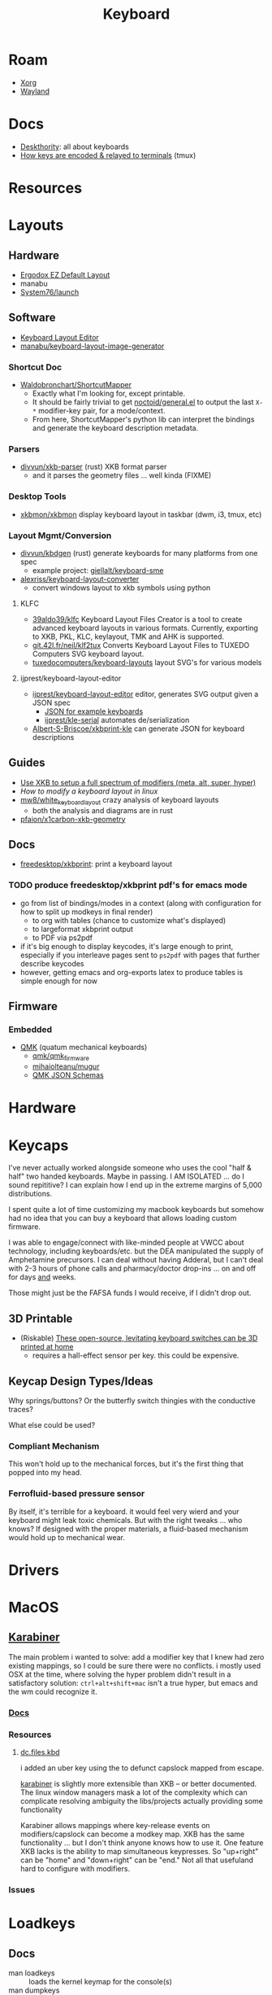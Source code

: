 :PROPERTIES:
:ID:       3d2330da-5a95-408a-b940-7d2b3b0c7fb2
:END:
#+TITLE: Keyboard
#+DESCRIPTION: Info on keyboards, whether x11/wayland or software/hardware or just docs
#+TAGS:

* Roam
+ [[id:8c6d7cdd-74af-4307-b1df-8641752a1c9f][Xorg]]
+ [[id:f496d767-b54e-4086-bed4-e3d95fdaed4a][Wayland]]

* Docs
+ [[https://deskthority.net/wiki/][Deskthority]]: all about keyboards
+ [[https://github.com/tmux/tmux/wiki/Modifier-Keys#what-terminal-keys-look-like][How keys are encoded & relayed to terminals]] (tmux)

* Resources

* Layouts

** Hardware
+ [[https://configure.zsa.io/ergodox-ez/layouts/default/latest/0][Ergodox EZ Default Layout]]
+ manabu
+ [[https://github.com/system76/launch/blob/master/pcb-lite-iso/launch-lite-iso.kicad_prl][System76/launch]]

** Software
+ [[https://www.keyboard-layout-editor.com][Keyboard Layout Editor]]
+ [[github:manabu/keyboard-layout-image-generator][manabu/keyboard-layout-image-generator]]

*** Shortcut Doc

+ [[https://github.com/waldobronchart/ShortcutMapper][Waldobronchart/ShortcutMapper]]
  - Exactly what I'm looking for, except printable.
  - It should be fairly trivial to get [[https://github.com/noctuid/general.el][noctoid/general.el]] to output the last
    =X-*= modifier-key pair, for a mode/context.
  - From here, ShortcutMapper's python lib can interpret the bindings and
    generate the keyboard description metadata.

*** Parsers

+ [[github:divvun/xkb-parser][divvun/xkb-parser]] (rust) XKB format parser
  - and it parses the geometry files ... well kinda (FIXME)

*** Desktop Tools

+ [[https://github.com/xkbmon/xkbmon][xkbmon/xkbmon]] display keyboard layout in taskbar (dwm, i3, tmux, etc)

*** Layout Mgmt/Conversion

+ [[https://github.com/divvun/kbdgen][divvun/kbdgen]] (rust) generate keyboards for many platforms from one spec
  - example project: [[github:giellalt/keyboard-sme][giellalt/keyboard-sme]]
+ [[github:alexriss/keyboard-layout-converter][alexriss/keyboard-layout-converter]]
  - convert windows layout to xkb symbols using python

**** KLFC

+ [[https://github.com/39aldo39/klfc][39aldo39/klfc]] Keyboard Layout Files Creator is a tool to create advanced
  keyboard layouts in various formats. Currently, exporting to XKB, PKL, KLC,
  keylayout, TMK and AHK is supported.
+ [[https://git.42l.fr/neil/klf2tux][git.42l.fr/neil/klf2tux]] Converts Keyboard Layout Files to TUXEDO Computers SVG
  keyboard layout.
+ [[https://github.com/tuxedocomputers/keyboard-layouts][tuxedocomputers/keyboard-layouts]] layout SVG's for various models

**** ijprest/keyboard-layout-editor

+ [[https://github.com/ijprest/keyboard-layout-editor][ijprest/keyboard-layout-editor]] editor, generates SVG output given a JSON spec
  - [[https://github.com/ijprest/keyboard-layout-editor/tree/master/samples][JSON for example keyboards]]
  - [[https://github.com/ijprest/kle-serial][ijprest/kle-serial]] automates de/serialization
+ [[https://github.com/Albert-S-Briscoe/xkbprint-kle][Albert-S-Briscoe/xkbprint-kle]] can generate JSON for keyboard descriptions

** Guides
+ [[https://emacsnotes.wordpress.com/2022/10/30/use-xkb-to-setup-full-spectrum-of-modifiers-meta-alt-super-and-hyper-for-use-with-emacs/][Use XKB to setup a full spectrum of modifiers (meta, alt, super, hyper)]]
+ [[How to modify a keyboard layout in Linux][How to modify a keyboard layout in linux]]
+ [[https://emacsnotes.wordpress.com/2022/10/30/use-xkb-to-setup-full-spectrum-of-modifiers-meta-alt-super-and-hyper-for-use-with-emacs/][mw8/white_keyboard_layout]] crazy analysis of keyboard layouts
  - both the analysis and diagrams are in rust
+ [[https://github.com/pfaion/x1carbon-xkb-geometry][pfaion/x1carbon-xkb-geometry]]

** Docs
+ [[github:freedesktop/xkbprint][freedesktop/xkbprint]]: print a keyboard layout

*** TODO produce freedesktop/xkbprint pdf's for emacs mode
+ go from list of bindings/modes in a context (along with configuration for how
  to split up modkeys in final render)
  - to org with tables (chance to customize what's displayed)
  - to largeformat xkbprint output
  - to PDF via ps2pdf
+ if it's big enough to display keycodes, it's large enough to print, especially
  if you interleave pages sent to =ps2pdf= with pages that further describe
  keycodes
+ however, getting emacs and org-exports latex to produce tables is simple
  enough for now

** Firmware
*** Embedded
+ [[https://docs.qmk.fm/#/newbs][QMK]] (quatum mechanical keyboards)
  - [[github:qmk/qmk_firmware][qmk/qmk_firmware]]
  - [[github:mihaiolteanu/mugur][mihaiolteanu/mugur]]
  - [[https://github.com/qmk/qmk_firmware/tree/master/data/schemas][QMK JSON Schemas]]
    
* Hardware

* Keycaps

#+begin_example text

I've never actually worked alongside someone who uses the cool "half & half" two
handed keyboards. Maybe in passing. I AM ISOLATED ... do I sound repititive? I
can explain how I end up in the extreme margins of 5,000 distributions.

I spent quite a lot of time customizing my macbook keyboards but somehow had no
idea that you can buy a keyboard that allows loading custom firmware.

I was able to engage/connect with like-minded people at VWCC about technology, including
keyboards/etc. but the DEA manipulated the supply of Amphetamine precursors. I
can deal without having Adderal, but I can't deal with 2-3 hours of phone calls
and pharmacy/doctor drop-ins ... on and off for days _and_ weeks.

Those might just be the FAFSA funds I would receive, if I didn't drop out.

#+end_example

** 3D Printable
+ (Riskable) [[https://3dprintingindustry.com/news/these-open-source-levitating-keyboard-switches-can-be-3d-printed-at-home-202645/][These open-source, levitating keyboard switches can be 3D printed at home]]
  - requires a hall-effect sensor per key. this could be expensive.
** Keycap Design Types/Ideas

Why springs/buttons? Or the butterfly switch thingies with the conductive
traces?

What else could be used?

*** Compliant Mechanism

This won't hold up to the mechanical forces, but it's the first thing that
popped into my head.

*** Ferrofluid-based pressure sensor
By itself, it's terrible for a keyboard. it would feel very wierd and your
keyboard might leak toxic chemicals. But with the right tweaks ... who knows?
If designed with the proper materials, a fluid-based mechanism would hold up to
mechanical wear.


* Drivers

* MacOS

**  [[https://karabiner-elements.pqrs.org/][Karabiner]]

The main problem i wanted to solve: add a modifier key that I knew had zero
existing mappings, so I could be sure there were no conflicts. i mostly used OSX
at the time, where solving the hyper problem didn't result in a satisfactory
solution: =ctrl+alt+shift+mac= isn't a true hyper, but emacs and the wm could
recognize it.

*** [[https://karabiner-elements.pqrs.org/docs/][Docs]]
*** Resources
**** [[https://github.com/dcunited001/dc.files.kbd][dc.files.kbd]]

i added an uber key using the to defunct capslock mapped from escape.

[[https://karabiner-elements.pqrs.org/][karabiner]] is slightly more extensible than XKB -- or better documented. The
linux window managers mask a lot of the complexity which can complicate
resolving ambiguity the libs/projects actually providing some functionality

Karabiner allows mappings where key-release events on modifiers/capslock can
become a modkey map. XKB has the same functionality ... but I don't think anyone
knows how to use it. One feature XKB lacks is the ability to map simultaneous
keypresses. So "up+right" can be "home" and "down+right" can be "end." Not all
that usefuland hard to configure with modifiers.

*** Issues

* Loadkeys
:PROPERTIES:
:ID:       f5ab9438-334c-4e39-a26e-7200a5ee30a0
:END:

** Docs

+ man loadkeys :: loads the kernel keymap for the console(s)
+ man dumpkeys :: dumps the kernel keymap
+ man keymaps :: actually explains wtf to do

as usual, the answer to pretty much everything for hackers: just use startx or
don't use a window manager. start your apps from the console like a real
man. compile patched libsixel ... it'll put some hair on your chest. X11 is
where all your problems start ... until wayland. i'm not a hacker, but no person
serious about securing their setup would use a window manager on their main,
regardless of whether its windows/macos/linux. way too much exposure.

either i didn't find loadkeys or when it did, i lacked sufficient understanding
of the abstractions in linux to remember it ... probably didn't know it was
console-specific.

** Resources
+ [[https://www.emacswiki.org/emacs/LoadKeys][EmacsWiki]]
+ [[https://wiki.archlinux.org/title/Linux_console/Keyboard_configuration][Linux Console Keyboard Config]]
+ [[https://boxmatrix.info/wiki/Property:setkeycodes][https://boxmatrix.info/wiki/Property:setkeycodes]]
** Topics

*** Kharis (basically an HP Dev One)

The output from =dumpkeys [options]= varies between keyboards.

** Includes

There are includes and they're necessary. If you simply remap keycodes, strange
things may happen. For example, using the following without the include may
cause your control key to "lock" and never unlock. Then alphanumeric keys will
start causing their "control" action.

** Caps to Control

Just link to the appropriate include

#+begin_src conf :tangle .local/share/kbd/caps-as-control.inc
include "linux-with-alt-and-altgr.inc"

keycode 58 = Control
#+end_src

On my HP laptop, remapping caps to control in console will occasionally get
stuck in emacs & maybe elsewhere. This doesn't reset until you switch vty's. It
may be a key combination that causes the kernel interpretation of keybindings to
get stuck with bad modkey bits. It is limited to the caps key. If the control
key glitched, then it would be difficult to switch terminals.

There's probably something I'm not configuring, but ascertaining the state is
cumbersome without scripts. Hopefully =kmscon= becomes more accessible.

*** vconsole.conf

Apparently, you can configure this with =vconsole.conf=

I found in this commit from [[https://github.com/jsoo1/dotfiles/commit/fd686ea1874451987c3b0ae30749a2e48007c27f][jsoo1/dotfiles]].

#+begin_quote
Note: you really don't want to get this wrong or you may need to chroot your
guix system. (see notes below...)
#+end_quote

This is needed in =/etc/vconsole.conf= very early on in system init.

#+begin_src scheme
;; not sure the file-union approach works here, since that would require
;; directly targeting /etc
(define-public %kharis-loadkeys-vconsole
  (extra-special-file "/etc/vconsole.conf" (plain-file "KEYMAP=/etc/vconsole.Caps2Ctrl.map\n")))
(define-public %kharis-loadkeys-caps2ctrl
  ;; don't want to add to /usr/share/keymaps/
  (extra-special-file "/etc/vconsole.Caps2Ctrl.map" (plain-file "keymaps 0-255\nkeycode 58 = Control\n"))
#+end_src

vconsole.conf

#+begin_src conf
# KEYMAP=/usr/share/keymaps/Caps2Ctrl.map
KEYMAP=/etc/vconsole.Caps2Ctrl.map
#+end_src

vconsole.Caps2Ctrl.map

#+begin_src conf
keymaps 0-255
keycode 58 = Control
#+end_src

I'm not even sure it will work ... the [[https://man.archlinux.org/man/vconsole.conf.5.en][vconsole.conf manpage]] says

#+begin_quote
=/etc/vconsole.conf= is usually created and updated using
=systemd-localed.service(8)=.

=localectl(1)= may be used to instruct =systemd-localed.service= to query or update
configuration.
#+end_quote

Hmmm... There must be a service that causes =localectl= to pick up the keymaps

Actually, Guix =operating-system= specifies a console keyboard, but I'm
unsure of how to customize =KEYMAP= rather than simply specify a keyboard.
Bundling the file into =/usr/share/keymaps/Caps2Ctrl.map= as a package may be
a better way.

** Issues
*** Finding includes/configs/keymaps

Do a =find $keymaps -name includes -type d= to find the includes, which are
analogous to the X11 includes like =caps:hyper= or =ctrl:hyper_capscontrol=

+ on traditional systems :: /usr/share/kbd/keymaps
+ on guix systems :: /run/current-system/profile/share/keymaps

*** Updates


*** Getting key codes

the command needs to be run like =setkeycodes $scancode $keycode=.

+ showkey -s :: get the scan code
+ showkey -k :: get the key code



*** Generating Configs

* GNU Readline
:PROPERTIES:
:ID:       584a7cd2-8a2d-4d5f-b8e5-f012e21562ea
:END:

** Docs
+ [[https://readline.kablamo.org/emacs.html][Readline Cheat Sheet]]
+ [[https://tiswww.cwru.edu/php/chet/readline/readline.html][Readline Manuals]]. Info also in the Bash Manual

** Resources
+ [[https://zwischenzugs.com/2019/04/23/the-missing-readline-primer/][The Missing Readline Primer]]
** Topics

*** Keybindings.

Run =bind -f $file= to emit your current bindings to a script.

Other useful Bash bindings:

+ C-x C-e :: open $EDITOR and evaluate the buffer as command when it closes.

**** Testing Configs

[[https://community.hpe.com/t5/operating-system-hp-ux/stty-erase-stty-werase/td-p/5283019][HPE Community: setting keybindings using stty and testing with =exec bash=]]
*** Clipboard
**** Send to clipboard without =xclip=

#+begin_quote
This did seem to work, now it's not. One computer on wayland; another on X11.
#+end_quote

+ Use =C-@= or =M-<space>= to set mark.
+ Use =C-x C-x= to show mark -- by exchanging point's current position with
  marked. This can be confusing because it changes the current mark
  position. And the text must be highlighted to kill/copy.
+ =M-w= will always copy text highlighted text to clipboard (like Emacs). This
  works using mark & move commands or with mouse.
+ =C-w= will always kill the text, but it won't copy it

#+begin_src sh :tangle .bashrc :shebang #!/bin/sh
# enable set-mark (overrides control sequences like unix-word-rubout)
# set bind-tty-special-chars off

# for some reason, i still need to undef C-w (so i don't need the above
# ... removing, since my changes did not fix the problem)
#
# stty werase undef

# enable copy/paste
bind '"\C-@":set-mark'
bind '"\e ":set-mark'
bind '"\C-w":kill-region'
bind '"\ew":copy-region-as-kill'

# now i know this is more common

# also M-tab for `dynamic-complete-history`
#+end_src

Find =rl_tty_set_default_bindings= in the readline source to see exactly what
it does (no time). This [[https://stackoverflow.com/a/23558325][s/o answer]] explains ... and i guess =stty -a= will
tell you what's mapped by default.

| erase | =^?=      | kill  | =^U=      | eof     | =^D=      | werase | =^W= |      |    |
| eol   | =<undef>= | eol2  | =<undef>= | swtch   | =<undef>= |        |    |      |    |
| rprnt | =^R=      | lnext | =^V=      | discard | =^O=      |        |    |      |    |
| intr  | =^C=      | quit  | =^\=      | start   | =^Q=      | stop   | =^S= | susp | =^Z= |


*** Garuda

Garuda Readline:

- Guix System seems to draw it's inputrc bindings from readline defaults
- Garuda patches readline defaults with this:

- both consistently use the \e escape syntax, but home-inputrc-service-type
  replaces this with "M-" meta syntax

#+begin_example
;; # do not bell on tab-completion
;; # set bell-style none

set meta-flag on
set input-meta on
set convert-meta off
set output-meta on

$if mode=emacs

;; # for linux console and RH/Debian xterm
"\e[1~": beginning-of-line
"\e[4~": end-of-line
"\e[5~": beginning-of-history
"\e[6~": end-of-history
"\e[7~": beginning-of-line
"\e[3~": delete-char
"\e[2~": quoted-insert
"\e[5C": forward-word
"\e[5D": backward-word
"\e\e[C": forward-word
"\e\e[D": backward-word
"\e[1;5C": forward-word
"\e[1;5D": backward-word

;; # for rxvt
"\e[8~": end-of-line

;; # for non RH/Debian xterm, can't hurt for RH/DEbian xterm
"\eOH": beginning-of-line
"\eOF": end-of-line

;; # for freebsd console
"\e[H": beginning-of-line
"\e[F": end-of-line
$endif
#+end_example


* Window Managers
** [[id:39e14ffe-75c9-49e6-b852-6c492c4ee3e0][KDE]]

** [[id:7bb87626-77c3-4577-ace4-40b791202f4e][Gnome]]

+ [[https://help.gnome.org/users/gnome-help/stable/keyboard-layouts.html.en][Use alternative keyboard layouts]]

* [[id:f92bb944-0269-47d4-b07c-2bd683e936f2][Wayland]]

* Issues

** Tracking Down XKB Issues in Arch/KWin Wayland

#+begin_quote
It turns out that the main issue is, when using the =custom:types= option in the
KDE configuration, KWin will fail if this file isn't defined by the user. The
rest of the section contains misc information that's mostly incidental to KWin.
#+end_quote

 =kwin= is issuing these logs when I change keyboard configs.

#+begin_example
Unrecognized RMLVO variant "ctrl:hyper_capscontrol" was ignored
Unrecognized RMLVO variant "lvl3:menu_switch" was ignored
Unrecognized RMLVO variant "lvl3:ralt_alt" was ignored
Couldn't find file "types/custom" in include paths
2 include paths searched:
        /home/dc/.config/xkb
        /usr/share/X11/xkb
2 include paths could not be added:
        /home/dc/.xkb
        /etc/xkb
Abandoning keytypes file "(unnamed)"
Failed to compile xkb_types
Failed to compile keymap
#+end_example

*** Ensure =kwin 5.27.8= package is built with =libxkbcommon 1.5.0-1=7

+ For now I've disabled FCITX. KWin definitely needs stable keybindings before
  that. The delays in input handling may be causing other issues.
+ If I enable the =custom:types= option, it needs to exist.
+ For some reason, sway recognizes these =lvl3:.*= and =ctrl:.*= with colons
  only and other systems seem to require =level3(ralt_alt)= or similar. I think
  i've seen patches in XKB that rename these symbols. This may be the build,
  even though Arch has =kwin 5.27.8=

**** Determining what XKB version Kwin is built with

I don't have control over how Arch has built KWin, so even though it accepts
=libxkbcommon= as a dependency, I think many of the wayland libraries are a
static dependency, esp. the closer you get to the compositor. The dependencies
are between four and eight levels deep, but =libxkbcommon= is a direct
dependency of =qt5-base= ... which you need to rebuild your whole system:
[[https://aur.archlinux.org/packages/qt5-base-git][Required by (2934)]]. So basically, I'm not sure I want to do that, being on a
custom flavor of arch.

#+begin_src sh :results output pp
pactree  -r libxkbcommon | grep kwin
#+end_src

#+RESULTS:
: │ │ │     ├─kwin-bismuth-git
: │ │ │   │   └─kwin
: │ │ │   │     ├─kwin-effects-sliding-notifications
: │ │ │   │     ├─kwin-scripts-forceblur
: │ │ │ │ │ │ │ │ └─kwin
: │ │ │ │ │ │ │ │ └─kwin
: │ │ │ │ │ │ │ │ ├─kwin
: │ │ │ └─kwin
: │ │ │ ├─kwindowsystem

Nevermind, these are all dynamic.

#+begin_example asm
lines from buffer: kwin_wayland
Symbol table '.dynsym' contains 2100 entries:
   Num:    Value          Size Type    Bind   Vis      Ndx Name
    225:   221: 0000000000000000     0 FUNC    GLOBAL DEFAULT  UND _ZN4KWin6Effect20grabbedKeyboardEventEP9QKeyEvent
    412:   408: 0000000000000000     0 FUNC    GLOBAL DEFAULT  UND _ZNK20QPlatformIntegration22queryKeyboardModifiersEv@Qt_5_PRIVATE_API (4)
    653:   649: 0000000000000000     0 FUNC    GLOBAL DEFAULT  UND _ZNK14KWaylandServer13SeatInterface8keyboardEv
    856:   852: 0000000000000000     0 FUNC    GLOBAL DEFAULT  UND _ZN14KWaylandServer13SeatInterface35focusedKeyboardSurfaceAboutToChangeEPNS_16SurfaceInterfaceE
   1000:   996: 0000000000000000     0 FUNC    GLOBAL DEFAULT  UND _ZNK4KWin24KeyboardInputRedirection3xkbEv
   1167:  1163: 0000000000000000     0 FUNC    GLOBAL DEFAULT  UND _ZN14KWaylandServer17KeyboardInterface7sendKeyEjNS_16KeyboardKeyStateEPNS_16ClientConnectionE
   1209:  1205: 0000000000000000     0 FUNC    GLOBAL DEFAULT  UND _ZN4KWin14EffectsHandler12mouseChangedERK6QPointS3_6QFlagsIN2Qt11MouseButtonEES7_S4_INS5_16KeyboardModifierEES9_
   1305:  1301: 0000000000000000     0 FUNC    GLOBAL DEFAULT  UND _ZNK14KWaylandServer17KeyboardInterface14focusedSurfaceEv
   1316:  1312: 0000000000000000     0 FUNC    GLOBAL DEFAULT  UND _ZN14KWaylandServer17KeyboardInterface13sendModifiersEjjjj
   1869:  1865: 0000000000000000     0 FUNC    GLOBAL DEFAULT  UND _ZN4KWin16QuickSceneEffect20grabbedKeyboardEventEP9QKeyEvent
   1875:  1871: 0000000000000000     0 FUNC    GLOBAL DEFAULT  UND _ZN15QPlatformWindow22setKeyboardGrabEnabledEb@Qt_5_PRIVATE_API (4)
   1980:  1976: 0000000000000000     0 FUNC    GLOBAL DEFAULT  UND _ZNK14QPlatformTheme11keyBindingsEN12QKeySequence11StandardKeyE@Qt_5_PRIVATE_API (4)
#+end_example



*** Check the typical logs

The =journalctl= ... why did i not check really this? I kept checking it for
emacs and for other things.......

It says right here: "it broke"

#+begin_example journalctl
Sep 25 07:35:40 kratos kwin_wayland[3613065]: kwin_libinput: Libinput: event6  - Dell KB216 Wired Keyboard: client bug: event processing lagging behind by 2>
Sep 25 07:42:38 kratos kwin_wayland[3613065]: kwin_libinput: Libinput: event6  - Dell KB216 Wired Keyboard: client bug: event processing lagging behind by 2>
Sep 25 07:46:15 kratos kwin_wayland[3613065]: kwin_libinput: Libinput: client bug: timer event2 debounce short: scheduled expiry is in the past (-21ms), you>
Sep 25 07:46:30 kratos kwin_wayland[3613065]: kwin_libinput: Libinput: event6  - Dell KB216 Wired Keyboard: client bug: event processing lagging behind by 2>
#+end_example

And here:

#+begin_example journalctl
Sep 25 04:50:24 kratos systemd-coredump[1617573]: [🡕] Process 390188 (kded5) of user 1000 dumped core.

Stack trace of thread 390188:
#0  0x00007f58714ac83c n/a (libc.so.6 + 0x8e83c)
#1  0x00007f587145c668 raise (libc.so.6 + 0x3e668)
#2  0x00007f58730e088f _ZN6KCrash19defaultCrashHandlerEi (libKF5Crash.so.5 + 0x788f)
#3  0x00007f587145c710 n/a (libc.so.6 + 0x3e710)
#4  0x00007f5871901c88 _XGetRequest (libX11.so.6 + 0x44c88)
#5  0x00007f58718f77a9 XQueryExtension (libX11.so.6 + 0x3a7a9)
#6  0x00007f5870494b2f n/a (libXtst.so.6 + 0x2b2f)
#7  0x00007f5870495d06 XTestQueryExtension (libXtst.so.6 + 0x3d06)
#8  0x00007f584dab429a n/a (libkhotkeysprivate.so.5 + 0x3129a)
#9  0x00007f584daa5f84 _ZN8KHotKeys19KeyboardInputAction7executeEv (libkhotkeysprivate.so.5 + 0x22f84)
#10 0x00007f584da9e45d _ZN8KHotKeys10ActionData7executeEv (libkhotkeysprivate.so.5 + 0x1b45d)
#11 0x00007f5871cd0cf3 n/a (libQt5Core.so.5 + 0x2d0cf3)
#12 0x00007f5872b6bbb7 _ZN7QAction9triggeredEb (libQt5Widgets.so.5 + 0x16bbb7)
#13 0x00007f5872b7160b _ZN7QAction8activateENS_11ActionEventE (libQt5Widgets.so.5 + 0x17160b)
#14 0x00007f5871cd0b37 n/a (libQt5Core.so.5 + 0x2d0b37)
#15 0x00007f586c6291ad n/a (libKF5GlobalAccel.so.5 + 0x161ad)
#16 0x00007f586c6295e3 n/a (libKF5GlobalAccel.so.5 + 0x165e3)
#17 0x00007f587280276e n/a (libQt5DBus.so.5 + 0x2176e)
#+end_example

And especially here:

#+begin_src journalctl
Sep 25 07:28:46 kratos kwin_wayland[3613065]: kwin_libinput: Libinput: event2  - Razer Razer Basilisk: client bug: event processing lagging behind by 41ms, >
Sep 25 07:30:41 kratos kwin_wayland[3613065]: kwin_libinput: Libinput: event2  - Razer Razer Basilisk: client bug: event processing lagging behind by 21ms, >
Sep 25 07:31:15 kratos kwin_wayland[3613065]: kwin_xkbcommon: XKB: Unrecognized RMLVO variant "ctrl:hyper_capscontrol" was ignored
Sep 25 07:31:15 kratos kwin_wayland[3613065]: kwin_xkbcommon: XKB: Unrecognized RMLVO variant "lvl3:menu_switch" was ignored
Sep 25 07:31:15 kratos kwin_wayland[3613065]: kwin_xkbcommon: XKB: Unrecognized RMLVO variant "lvl3:ralt_alt" was ignored
Sep 25 07:31:15 kratos kwin_wayland[3613065]: kwin_xkbcommon: XKB: Couldn't find file "types/custom" in include paths
Sep 25 07:31:15 kratos kwin_wayland[3613065]: kwin_xkbcommon: XKB: 2 include paths searched:
Sep 25 07:31:15 kratos kwin_wayland[3613065]: kwin_xkbcommon: XKB:         /home/dc/.config/xkb
Sep 25 07:31:15 kratos kwin_wayland[3613065]: kwin_xkbcommon: XKB:         /usr/share/X11/xkb
Sep 25 07:31:15 kratos kwin_wayland[3613065]: kwin_xkbcommon: XKB: 2 include paths could not be added:
Sep 25 07:31:15 kratos kwin_wayland[3613065]: kwin_xkbcommon: XKB:         /home/dc/.xkb
Sep 25 07:31:15 kratos kwin_wayland[3613065]: kwin_xkbcommon: XKB:         /etc/xkb
Sep 25 07:31:15 kratos kwin_wayland[3613065]: kwin_xkbcommon: XKB: Abandoning keytypes file "(unnamed)"
Sep 25 07:31:15 kratos kwin_wayland[3613065]: kwin_xkbcommon: XKB: Failed to compile xkb_types
Sep 25 07:31:15 kratos kwin_wayland[3613065]: kwin_xkbcommon: XKB: Failed to compile keymap
Sep 25 07:31:15 kratos kwin_wayland[3613065]: kwin_xkbcommon: XKB: Unrecognized RMLVO variant "ctrl:hyper_capscontrol" was ignored
Sep 25 07:31:15 kratos kwin_wayland[3613065]: kwin_xkbcommon: XKB: Unrecognized RMLVO variant "lvl3:menu_switch" was ignored
Sep 25 07:31:15 kratos kwin_wayland[3613065]: kwin_xkbcommon: XKB: Unrecognized RMLVO variant "lvl3:ralt_alt" was ignored
Sep 25 07:31:21 kratos kwin_wayland[3613065]: kwin_libinput: Libinput: event2  - Razer Razer Basilisk: client bug: event processing lagging behind by 37ms, >
Sep 25 07:31:21 kratos kwin_wayland[3613065]: kwin_libinput: Libinput: event2  - Razer Razer Basilisk: WARNING: log rate limit exceeded (5 msgs per 60min). >
#+end_src
